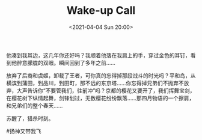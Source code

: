 #+TITLE: Wake-up Call
#+DATE: <2021-04-04 Sun 20:00>
他凑到我耳边，这几年你还好吗？我顺着他落在我肩上的手，穿过金色的耳钉，看到他醉意朦胧的双眼。瞬间回到了多年之前……

放弃了后裔和虞姬，卸载了王者，可你真的忘得掉那段战斗的时光吗？平和岛，从横滨到蒲田，到品川，到田町，那不远的东京塔……你忘得掉兄弟们不抛弃不放弃，大声告诉你“不要管我们，往前冲”吗？京都的樱花又要开了，我们挥舞宝剑，在樱花树下纵情起舞，剑锋划过，无数樱花纷纷飘落……那四月物语的一个擦肩，和兄弟们的整个春天......

苏醒了，猎杀时刻。

#扬神又带我飞

